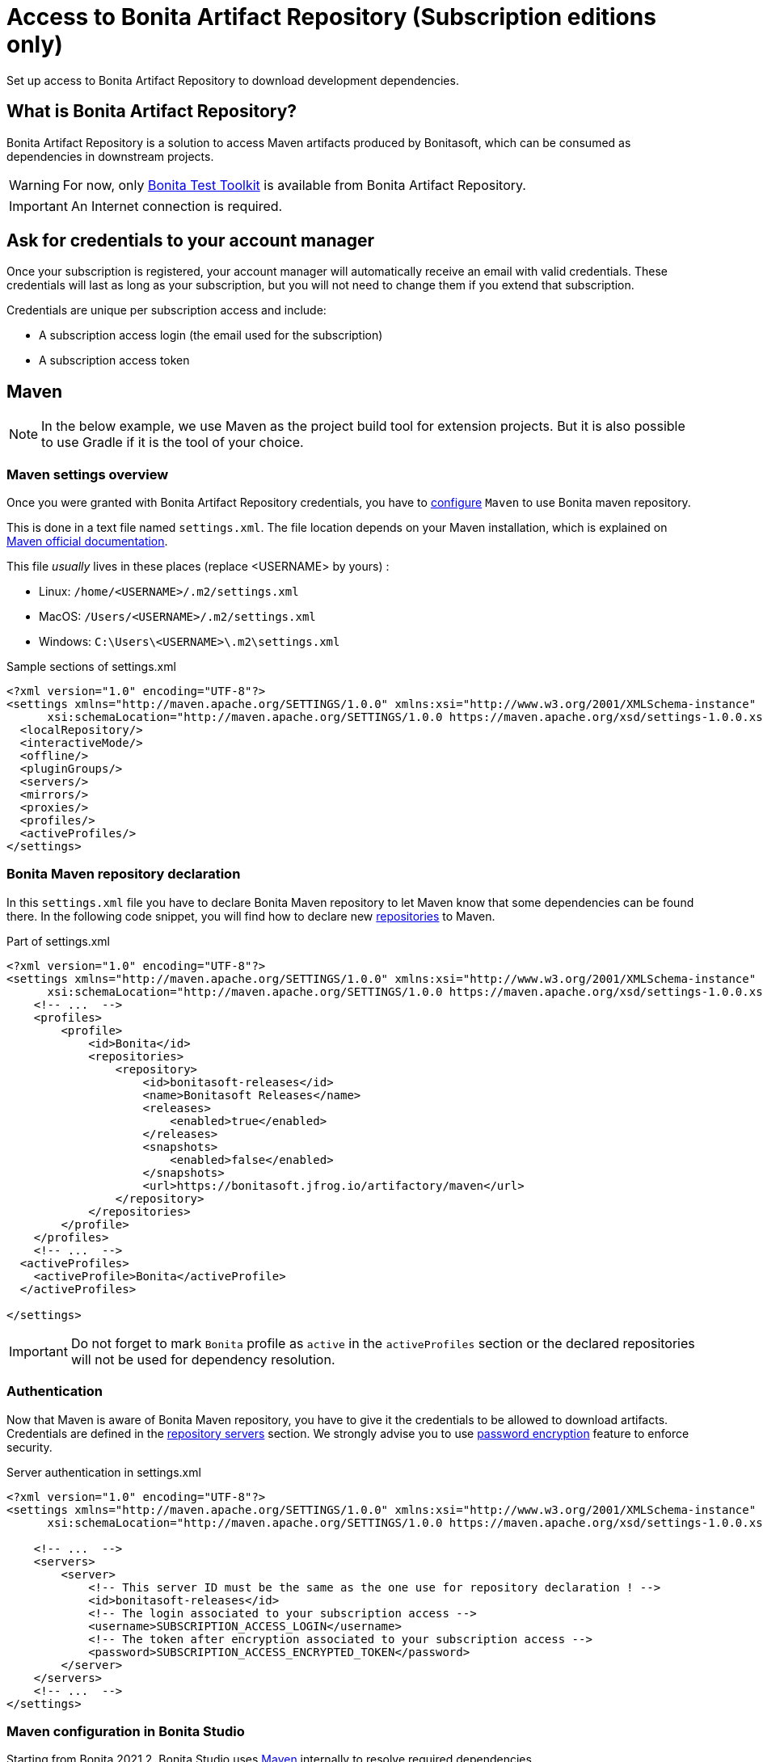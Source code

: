 = Access to Bonita Artifact Repository (Subscription editions only)
:page-aliases: ROOT:bonita-repository-access.adoc
:description: Set up access to Bonita Artifact Repository to download development dependencies.

{description}

[#bonita-artifact-repository]
== What is Bonita Artifact Repository?

Bonita Artifact Repository is a solution to access Maven artifacts produced by Bonitasoft, which can be consumed as dependencies in downstream projects.

[WARNING]
====
For now, only xref:test-toolkit:ROOT:process-testing-overview.adoc[Bonita Test Toolkit] is available from Bonita Artifact Repository.
====

[IMPORTANT]
====
An Internet connection is required.
====

[#credentials]
== Ask for credentials to your account manager

Once your subscription is registered, your account manager will automatically receive an email with valid credentials.
These credentials will last as long as your subscription, but you will not need to change them if you extend that subscription.

Credentials are unique per subscription access and include:

* A subscription access login (the email used for the subscription)
* A subscription access token

[#maven]
== Maven

[NOTE]
====
In the below example, we use Maven as the project build tool for extension projects. But it is also possible to use Gradle if it is the tool of your choice.
====

=== Maven settings overview

Once you were granted with Bonita Artifact Repository credentials, you have to https://maven.apache.org/configure.html[configure] `Maven` to use Bonita maven repository.

This is done in a text file named `settings.xml`. The file location depends on your Maven installation, which is explained on https://maven.apache.org/settings.html[Maven official documentation].

This file _usually_ lives in these places (replace <USERNAME> by yours) :

* Linux: `/home/<USERNAME>/.m2/settings.xml`
* MacOS: `/Users/<USERNAME>/.m2/settings.xml`
* Windows: `C:\Users\<USERNAME>\.m2\settings.xml`

[source, xml]
.Sample sections of settings.xml
----
<?xml version="1.0" encoding="UTF-8"?>
<settings xmlns="http://maven.apache.org/SETTINGS/1.0.0" xmlns:xsi="http://www.w3.org/2001/XMLSchema-instance"
      xsi:schemaLocation="http://maven.apache.org/SETTINGS/1.0.0 https://maven.apache.org/xsd/settings-1.0.0.xsd">
  <localRepository/>
  <interactiveMode/>
  <offline/>
  <pluginGroups/>
  <servers/>
  <mirrors/>
  <proxies/>
  <profiles/>
  <activeProfiles/>
</settings>
----

=== Bonita Maven repository declaration

In this `settings.xml` file you have to declare Bonita Maven repository to let Maven know that some dependencies can be found there.
In the following code snippet, you will find how to declare new https://maven.apache.org/settings.html#Repositories[repositories] to Maven.

[source, xml]
.Part of settings.xml
----
<?xml version="1.0" encoding="UTF-8"?>
<settings xmlns="http://maven.apache.org/SETTINGS/1.0.0" xmlns:xsi="http://www.w3.org/2001/XMLSchema-instance"
      xsi:schemaLocation="http://maven.apache.org/SETTINGS/1.0.0 https://maven.apache.org/xsd/settings-1.0.0.xsd">
    <!-- ...  -->
    <profiles>
        <profile>
            <id>Bonita</id>
            <repositories>
                <repository>
                    <id>bonitasoft-releases</id>
                    <name>Bonitasoft Releases</name>
                    <releases>
                        <enabled>true</enabled>
                    </releases>
                    <snapshots>
                        <enabled>false</enabled>
                    </snapshots>
                    <url>https://bonitasoft.jfrog.io/artifactory/maven</url>
                </repository>
            </repositories>
        </profile>
    </profiles>
    <!-- ...  -->
  <activeProfiles>
    <activeProfile>Bonita</activeProfile>
  </activeProfiles>

</settings>
----

[IMPORTANT]
====
Do not forget to mark `Bonita` profile as `active` in the `activeProfiles` section or the declared repositories will not be used for dependency resolution.
====


=== Authentication

Now that Maven is aware of Bonita Maven repository, you have to give it the credentials to be allowed to download artifacts. Credentials are defined in the https://maven.apache.org/settings.html#Servers[repository servers] section. We strongly advise you to use https://maven.apache.org/guides/mini/guide-encryption.html[password encryption] feature to enforce security.

[source, xml]
.Server authentication in settings.xml
----
<?xml version="1.0" encoding="UTF-8"?>
<settings xmlns="http://maven.apache.org/SETTINGS/1.0.0" xmlns:xsi="http://www.w3.org/2001/XMLSchema-instance"
      xsi:schemaLocation="http://maven.apache.org/SETTINGS/1.0.0 https://maven.apache.org/xsd/settings-1.0.0.xsd">

    <!-- ...  -->
    <servers>
        <server>
            <!-- This server ID must be the same as the one use for repository declaration ! -->
            <id>bonitasoft-releases</id>
            <!-- The login associated to your subscription access -->
            <username>SUBSCRIPTION_ACCESS_LOGIN</username>
            <!-- The token after encryption associated to your subscription access -->
            <password>SUBSCRIPTION_ACCESS_ENCRYPTED_TOKEN</password>
        </server>
    </servers>
    <!-- ...  -->
</settings>
----

=== Maven configuration in Bonita Studio

Starting from Bonita 2021.2, Bonita Studio uses https://maven.apache.org/[Maven] internally to resolve required dependencies.

If you want to set up access to Bonita Artifact Repository using Bonita Studio, please refer to the dedicated page on how to xref:setup-dev-environment:configure-maven.adoc[configure Maven from Bonita Studio].


[.troubleshooting-title]
== Troubleshooting

[.troubleshooting-section]
--
[.symptom]
ERROR: Could not find artifact in central

[.symptom-description]
Your Maven build fails with an equivalent error:

[source,log]
----
[ERROR] Failed to execute goal on project XXX: Could not resolve dependencies for project XXX: Could not find artifact com.bonitasoft:bonita-test-toolkit:jar:1.0.0 in central (https://repo.maven.apache.org/maven2)
----

[.cause]#Cause#

- The active profile in your `settings.xml` file is missing ;
- Or the active profile is not matching the ID in the `<profiles></profiles>` section.

Example:

[source, xml]
----
<settings>
    <profiles>
        <profile>
            <id>Bonita</id> <!-- ID of your profile containing Bonita Maven repository definition -->
            <repositories>
                <!-- ... -->
            </repositories>
        </profile>
    </profiles>
    <activeProfiles>
        <activeProfile>foobar</activeProfile> <!-- Incorrect ID! -->
    </activeProfiles>
</settings>
----

[.solution]#Solution#
The active profile must match the profile ID containing Bonita Maven repository definition.

Example:

[source, xml]
----
<settings>
    <profiles>
        <profile>
            <id>Bonita</id>
            <repositories>
                <!-- ... -->
            </repositories>
        </profile>
    </profiles>
    <activeProfiles>
        <activeProfile>Bonita</activeProfile> <!-- Correct ID -->
    </activeProfiles>
</settings>
----

--

[.troubleshooting-section]
--
[.symptom]
ERROR: authentication failed / status: 401 Unauthorized

[.symptom-description]
Your Maven build fails with an equivalent error:

[source,log]
----
[ERROR] Failed to execute goal on project XXX: Could not resolve dependencies for project XXX: Failed to collect dependencies at com.bonitasoft:bonita-test-toolkit:jar:1.0.0: Failed to read artifact descriptor for com.bonitasoft:bonita-test-toolkit:jar:1.0.0: Could not transfer artifact com.bonitasoft:bonita-test-toolkit:pom:1.0.0 from/to bonitasoft-releases (https://bonitasoft.jfrog.io/artifactory/maven): authentication failed for https://bonitasoft.jfrog.io/artifactory/maven/com/bonitasoft/bonita-test-toolkit/1.0.0/bonita-test-toolkit-1.0.0.pom, status: 401 Unauthorized
----

[.cause]#Cause#
==== Invalid maven configuration

- The `<server></server>` section is missing in your `settings.xml` file ;
- Or the ID in the `<server></server>` section is not matching the ID of the repositories' definition ;
- Or you set an incorrect username in the `<server></server>` section. It should be the email used for your Bonita subscription ;
- Or you set an incorrect password in the `<server></server>` section. If you used maven encryption, it should starts and ends with curly braces (i.e. `<password>{MZ8lWg+K9FA9B0qh/RkJgN}</password>`). You also need to https://maven.apache.org/guides/mini/guide-encryption.html#escaping-curly-brace-literals-in-your-password-since-maven-2-2-0[escape curly-brace literals in your password].

Example:

[source, xml]
----
<settings>
    <profiles>
        <profile>
            <id>Bonita</id>
            <repositories>
                <repository>
                    <id>bonitasoft-releases</id> <!-- ID of the Bonita Maven repository definition -->
                    <!-- ... -->
                </repository>
            </repositories>
        </profile>
    </profiles>
    <activeProfiles>
        <activeProfile>Bonita</activeProfile>
    </activeProfiles>
    <servers>
        <server>
            <id>foobar</id> <!-- Incorrect ID! -->
            <username>foo</username> <!-- Incorrect username! -->
            <password>bar</password> <!-- Incorrect password! -->
        </server>
    </servers>
</settings>
----

[.solution]#Solution#

- The server ID must match the ID of the repositories' definition ;
- The username should be an email format, the email used for your Bonita subscription ;
- If you used maven encryption, it must be the exact output of Maven command line `mvn --encrypt-master-password <password>`.

Example:

[source, xml]
----
<settings>
    <profiles>
        <profile>
            <id>Bonita</id>
            <repositories>
                <repository>
                    <id>bonitasoft-releases</id> <!-- ID of the Bonita Maven repository definition -->
                    <!-- ... -->
                </repository>
            </repositories>
        </profile>
    </profiles>
    <activeProfiles>
        <activeProfile>Bonita</activeProfile>
    </activeProfiles>
    <servers>
        <server>
            <id>bonitasoft-releases</id> <!-- Correct ID -->
            <username>walter.bates@acme.com</username> <!-- Example of a correct username -->
            <password>{MZ8lWg+K9FA9B0qh/RkJgN}</password> <!-- Example of a correct encrypted password -->
        </server>
    </servers>
</settings>
----

[.cause]#Cause#
==== Credentials may be invalid

[.solution]#Solution#
You can easily check that your credentials are valid with a simple command line like this one using https://curl.se/[curl]

[source, shell]
----
curl -i --user "<SUBSCRIPTION_ACCESS_LOGIN>:<SUBSCRIPTION_ACCESS_TOKEN>" 'https://bonitasoft.jfrog.io/artifactory/api/system/ping'
----

If credentials are valid, you should get a response 'OK' with a status code HTTP 200.

[source, shell]
----
HTTP/1.1 200 OK
Date: Fri, 26 Aug 2022 10:27:53 GMT
Content-Type: text/plain
Transfer-Encoding: chunked
Connection: keep-alive
[... headers ommitted ...]

OK
----

If not, there is maybe a problem with the credentials you are using, check you've made no typo error and contact support.

--

[.troubleshooting-section]
--
[.symptom]
ERROR: authorization failed, status: 403 Forbidden

[.symptom-description]
Your Maven build fails with an equivalent error:

[source,log]
----
[ERROR] Failed to execute goal on project XXX: Could not resolve dependencies for project XXX: Failed to collect dependencies at com.bonitasoft:bonita-test-toolkit:jar:1.0.0: Failed to read artifact descriptor for com.bonitasoft:bonita-test-toolkit:jar:1.0.0: Could not transfer artifact com.bonitasoft:bonita-test-toolkit:pom:1.0.0 from/to bonitasoft-releases (https://bonitasoft.jfrog.io/artifactory/maven): authorization failed for https://bonitasoft.jfrog.io/artifactory/maven/com/bonitasoft/bonita-test-toolkit/1.0.0/bonita-test-toolkit-1.0.0.pom, status: 403 Forbidden
----

[.cause]#Cause#
Your credentials are valid but your are not allowed to access what you are asking for. 

[.solution]#Solution#
Contact your support to check your permissions.

--
